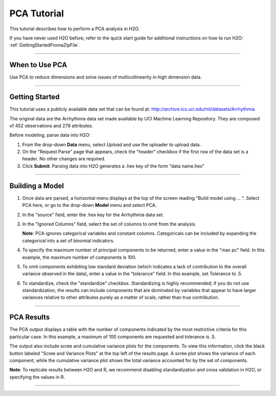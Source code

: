 
.. _PCATutorial:

PCA Tutorial
===============

This tutorial describes how to perform a PCA analysis in H2O. 

If you have never used H2O before, refer to the quick start guide
for additional instructions on how to run H2O: :ref:`GettingStartedFromaZipFile`.

""""

When to Use PCA
"""""""""""""""
Use PCA to reduce dimensions and solve issues of multicollinearity in high dimension data. 

""""""

Getting Started
"""""""""""""""

This tutorial uses a publicly available data set that can be found at:
http://archive.ics.uci.edu/ml/datasets/Arrhythmia

The original data are the Arrhythmia data set made available by UCI
Machine Learning Repository. They are composed of 452 observations and
279 attributes. 

Before modeling, parse data into H2O:

#. From the drop-down **Data** menu, select *Upload* and use the uploader to
   upload data.  


#. On the  "Request Parse" page that appears, check the "header" checkbox if the first row of the data set is a header. No other changes are required. 


#. Click **Submit**. Parsing data into H2O generates a .hex key of the form  "data name.hex" 

.. image:: PCAparse.png
   :width: 70%

""""""


Building a Model
""""""""""""""""

#. Once data are parsed, a horizontal menu displays at the top
   of the screen reading "Build model using ... ". Select 
   PCA here, or go to the drop-down **Model** menu and
   select PCA. 


#. In the "source" field, enter the .hex key for the Arrhythmia data set. 
 

#. In the "Ignored Columns" field, select the set of columns to 
   omit from the analysis.  
   
   **Note**: PCA ignores categorical variables and constant columns. Categoricals can be included by expanding the categorical into a set of binomial indicators.  


#. To specify the maximum number of principal components to
   be returned, enter a value in the "max pc" field. In this example, the maximum number of components is 100.  


#. To omit components exhibiting low standard deviation (which indicates a lack of contribution to the overall variance observed in the data), enter a value in the "tolerance" field. In this example, set Tolerance to .5.


#. To standardize, check the "standardize" checkbox. Standardizing is highly
   recommended; if you do not use standardization, the results can include components
   that are dominated by variables that appear to have larger
   variances relative to other attributes purely as a matter of scale,
   rather than true contribution. 



.. image:: PCArequest.png
   :width: 70%

""""



PCA Results
"""""""""""

The PCA output displays a table with the number of components
indicated by the most restrictive criteria for this
particular case. In this example, a maximum of 100 components are
requested and tolerance is .5.  

The output also include scree and cumulative variance plots for the components.  To view this information, click the black button labeled
"Scree and Variance Plots" at the top left of the results page. A
scree plot shows the variance of each component, while the cumulative
variance plot shows the total variance accounted for by the set of 
components. 

**Note**: To replicate results between H2O and R, we recommend disabling standardization and cross validation in H2O, or specifying the values in R. 


.. image:: PCAoutput.png
   :width: 100%

""""



